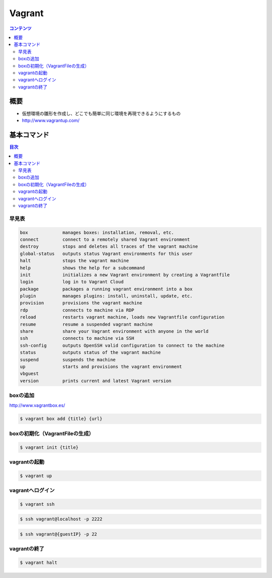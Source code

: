 ==========================================
Vagrant
==========================================

.. contents:: コンテンツ
   :depth: 3
   :local:

概要
==========

* 仮想環境の雛形を作成し、どこでも簡単に同じ環境を再現できるようにするもの
* http://www.vagrantup.com/

基本コマンド
=================

.. contents:: 目次
   :depth: 2

早見表
---------
.. code::

     box             manages boxes: installation, removal, etc.
     connect         connect to a remotely shared Vagrant environment
     destroy         stops and deletes all traces of the vagrant machine
     global-status   outputs status Vagrant environments for this user
     halt            stops the vagrant machine
     help            shows the help for a subcommand
     init            initializes a new Vagrant environment by creating a Vagrantfile
     login           log in to Vagrant Cloud
     package         packages a running vagrant environment into a box
     plugin          manages plugins: install, uninstall, update, etc.
     provision       provisions the vagrant machine
     rdp             connects to machine via RDP
     reload          restarts vagrant machine, loads new Vagrantfile configuration
     resume          resume a suspended vagrant machine
     share           share your Vagrant environment with anyone in the world
     ssh             connects to machine via SSH
     ssh-config      outputs OpenSSH valid configuration to connect to the machine
     status          outputs status of the vagrant machine
     suspend         suspends the machine
     up              starts and provisions the vagrant environment
     vbguest
     version         prints current and latest Vagrant version

boxの追加
----------------------------------------

http://www.vagrantbox.es/

.. code:: bash

    $ vagrant box add {title} {url}

boxの初期化（VagrantFileの生成）
----------------------------------------

.. code:: bash

    $ vagrant init {title}

vagrantの起動
----------------------------------------

.. code:: bash

    $ vagrant up

vagrantへログイン
----------------------------------------

.. code:: bash

    $ vagrant ssh

.. code:: bash

    $ ssh vagrant@localhost -p 2222

.. code:: bash

    $ ssh vagrant@{guestIP} -p 22

vagrantの終了
----------------------------------------

.. code:: bash

    $ vagrant halt
